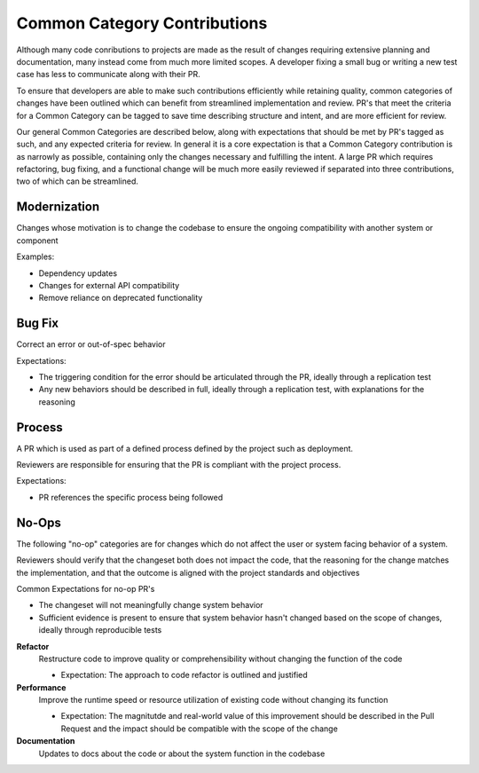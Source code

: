 =============================
Common Category Contributions
=============================

Although many code conributions to projects are made as the result of changes requiring extensive planning and documentation, many instead come from much more limited scopes. A developer fixing a small bug or writing a new test case has less to communicate along with their PR.

To ensure that developers are able to make such contributions efficiently while retaining quality, common categories of changes have been outlined which can benefit from streamlined implementation and review. PR's that meet the criteria for a Common Category can be tagged to save time describing structure and intent, and are more efficient for review.

Our general Common Categories are described below, along with expectations that should be met by PR's tagged as such, and any expected criteria for review. In general it is a core expectation is that a Common Category contribution is as narrowly as possible, containing only the changes necessary and fulfilling the intent. A large PR which requires refactoring, bug fixing, and a functional change will be much more easily reviewed if separated into three contributions, two of which can be streamlined.

Modernization
~~~~~~~~~~~~~
Changes whose motivation is to change the codebase to ensure the ongoing compatibility with another system or component

Examples:

- Dependency updates
- Changes for external API compatibility
- Remove reliance on deprecated functionality

Bug Fix
~~~~~~~
Correct an error or out-of-spec behavior 

Expectations:

- The triggering condition for the error should be articulated through the PR, ideally through a replication test
- Any new behaviors should be described in full, ideally through a replication test, with explanations for the reasoning

Process
~~~~~~~
A PR which is used as part of a defined process defined by the project such as deployment. 

Reviewers are responsible for ensuring that the PR is compliant with the project process.

Expectations:

- PR references the specific process being followed


No-Ops
~~~~~~

The following "no-op" categories are for changes which do not affect the user or system facing behavior of a system. 

Reviewers should verify that the changeset both does not impact the code, that the reasoning for the change matches the implementation, and that the outcome is aligned with the project standards and objectives

Common Expectations for no-op PR's

- The changeset will not meaningfully change system behavior
- Sufficient evidence is present to ensure that system behavior hasn't changed based on the scope of changes, ideally through reproducible tests

**Refactor**
    Restructure code to improve quality or comprehensibility without changing the function of the code
  
    - Expectation: The approach to code refactor is outlined and justified
 
**Performance**
    Improve the runtime speed or resource utilization of existing code without changing its function
  
    - Expectation: The magnitutde and real-world value of this improvement should be described in the Pull Request and the impact should be compatible with the scope of the change
 
**Documentation**
    Updates to docs about the code or about the system function in the codebase
